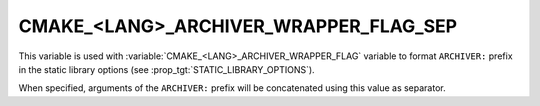 CMAKE_<LANG>_ARCHIVER_WRAPPER_FLAG_SEP
--------------------------------------

.. versionadded:: 4.0

This variable is used with :variable:`CMAKE_<LANG>_ARCHIVER_WRAPPER_FLAG`
variable to format ``ARCHIVER:`` prefix in the static library options
(see :prop_tgt:`STATIC_LIBRARY_OPTIONS`).

When specified, arguments of the ``ARCHIVER:`` prefix will be concatenated
using this value as separator.
